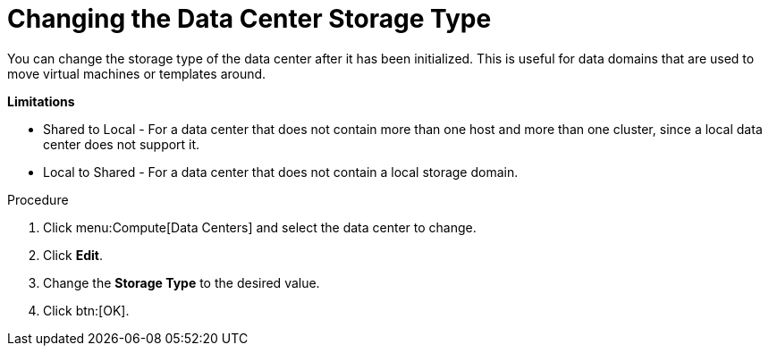 :_content-type: PROCEDURE
[id="Changing_the_Data_Center_Storage_Type"]
= Changing the Data Center Storage Type

You can change the storage type of the data center after it has been initialized. This is useful for data domains that are used to move virtual machines or templates around.

*Limitations*

* Shared to Local - For a data center that does not contain more than one host and more than one cluster, since a local data center does not support it.

* Local to Shared - For a data center that does not contain a local storage domain.

.Procedure

. Click menu:Compute[Data Centers] and select the data center to change.
. Click *Edit*.
. Change the *Storage Type* to the desired value.
. Click btn:[OK].
